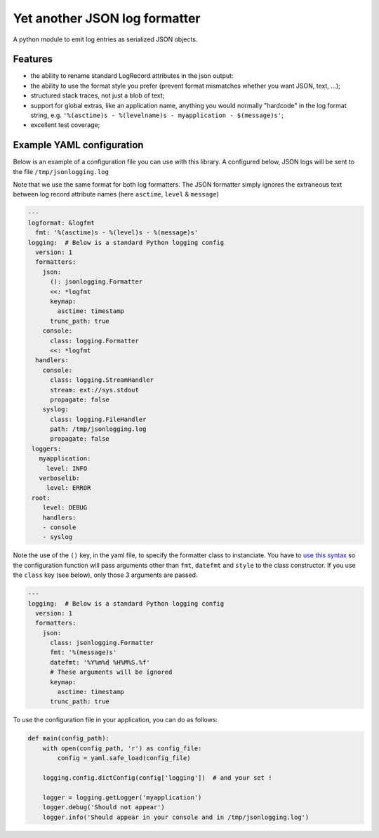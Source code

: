 ==============================
Yet another JSON log formatter
==============================

A python module to emit log entries as serialized JSON objects.

Features
""""""""

- the ability to rename standard LogRecord attributes in
  the json output:

  .. code-block:: Python
     :emphasize-lines: 7

      import logging
      import jsonlogging
      import sys

      handler = logging.StreamHandler(sys.stdout)
      handler.setFormatter(jsonlogging.Formatter('%(asctime)s - %(levelname)s - %(message)s',
                                                 keymap={'asctime': 'timestamp'})
      logger = logging.getLogger('some-logger')
      logger.propagate = False
      logger.addHandler(handler)
      logger.setLevel(logging.DEBUG)

      logger.debug('This is a detail')
      logger.info('This is an information')
      logger.warning('This is suspicious')
      logger.error('This is a problem')

- the ability to use the format style you prefer (prevent
  format mismatches whether you want JSON, text, ...);
- structured stack traces, not just a blob of text;
- support for global extras, like an application name,
  anything you would normally "hardcode" in the log format
  string, e.g. ``'%(asctime)s - %(levelname)s - myapplication - $(message)s'``;
- excellent test coverage;


Example YAML configuration
""""""""""""""""""""""""""

Below is an example of a configuration file you can use with this library.
A configured below, JSON logs will be sent to the file ``/tmp/jsonlogging.log``

Note that we use the same format for both log formatters. The JSON formatter
simply ignores the extraneous text between log record attribute names (here
``asctime``, ``level`` & ``message``)

.. code-block:: YAML

   ---
   logformat: &logfmt
     fmt: '%(asctime)s - %(level)s - %(message)s'
   logging:  # Below is a standard Python logging config
     version: 1
     formatters:
       json:
         (): jsonlogging.Formatter
         <<: *logfmt
         keymap:
           asctime: timestamp
         trunc_path: true
       console:
         class: logging.Formatter
         <<: *logfmt
     handlers:
       console:
         class: logging.StreamHandler
         stream: ext://sys.stdout
         propagate: false
       syslog:
         class: logging.FileHandler
         path: /tmp/jsonlogging.log
         propagate: false
    loggers:
      myapplication:
        level: INFO
      verboselib:
        level: ERROR
    root:
       level: DEBUG
       handlers:
       - console
       - syslog

Note the use of the ``()`` key, in the yaml file, to specify the
formatter class to instanciate. You have to `use this syntax <user>`_
so the configuration function will pass arguments other than ``fmt``,
``datefmt`` and ``style`` to the class constructor. If you use the
``class`` key (see below), only those 3 arguments are passed.

.. code-block::

   ---
   logging:  # Below is a standard Python logging config
     version: 1
     formatters:
       json:
         class: jsonlogging.Formatter
         fmt: '%(message)s'
         datefmt: '%Y%m%d %H%M%S.%f'
         # These arguments will be ignored
         keymap:
           asctime: timestamp
         trunc_path: true

To use the configuration file in your application, you can do as follows:

.. code-block:: Python

   def main(config_path):
       with open(config_path, 'r') as config_file:
           config = yaml.safe_load(config_file)

       logging.config.dictConfig(config['logging'])  # and your set !

       logger = logging.getLogger('myapplication')
       logger.debug('Should not appear')
       logger.info('Should appear in your console and in /tmp/jsonlogging.log')


.. _user: https://docs.python.org/3/library/logging.config.html#user-defined-objects
